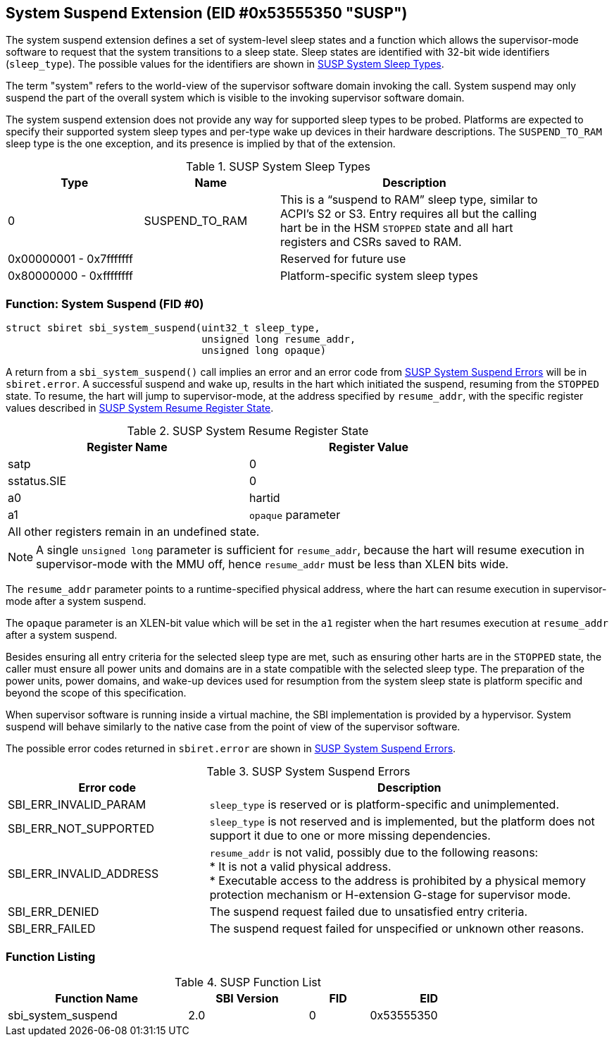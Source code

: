 == System Suspend Extension (EID #0x53555350 "SUSP")

The system suspend extension defines a set of system-level sleep states and a
function which allows the supervisor-mode software to request that the system
transitions to a sleep state. Sleep states are identified with 32-bit wide
identifiers (`sleep_type`). The possible values for the identifiers are shown
in <<table_susp_sleep_types>>.

The term "system" refers to the world-view of the supervisor software domain
invoking the call. System suspend may only suspend the part of the overall
system which is visible to the invoking supervisor software domain.

The system suspend extension does not provide any way for supported sleep types
to be probed. Platforms are expected to specify their supported system sleep
types and per-type wake up devices in their hardware descriptions. The
`SUSPEND_TO_RAM` sleep type is the one exception, and its presence is implied
by that of the extension.

[#table_susp_sleep_types]
.SUSP System Sleep Types
[cols="1,1,2", width=90%, align="center", options="header"]
|===
| Type                    | Name           | Description
| 0                       | SUSPEND_TO_RAM | This is a “suspend to RAM”
                                             sleep type, similar to ACPI’s
                                             S2 or S3. Entry requires all
                                             but the calling hart be in the
                                             HSM `STOPPED` state and all hart
                                             registers and CSRs saved to RAM.
| 0x00000001 - 0x7fffffff |                | Reserved for future use
| 0x80000000 - 0xffffffff |                | Platform-specific system sleep
                                             types
|===

=== Function: System Suspend (FID #0)

[source, C]
----
struct sbiret sbi_system_suspend(uint32_t sleep_type,
                                 unsigned long resume_addr,
                                 unsigned long opaque)
----

A return from a `sbi_system_suspend()` call implies an error and an error code
from <<table_susp_errors>> will be in `sbiret.error`. A successful suspend and
wake up, results in the hart which initiated the suspend, resuming from the
`STOPPED` state. To resume, the hart will jump to supervisor-mode, at the
address specified by `resume_addr`, with the specific register values described
in <<table_susp_resume_state>>.

[#table_susp_resume_state]
.SUSP System Resume Register State
[cols=",", width=80%, align="center", options="header"]
|===
| Register Name | Register Value
| satp          | 0
| sstatus.SIE   | 0
| a0            | hartid
| a1            | `opaque` parameter
2+|All other registers remain in an undefined state.
|===

NOTE: A single `unsigned long` parameter is sufficient for `resume_addr`,
because the hart will resume execution in supervisor-mode with the MMU off,
hence `resume_addr` must be less than XLEN bits wide.

The `resume_addr` parameter points to a runtime-specified physical address,
where the hart can resume execution in supervisor-mode after a system suspend.

The `opaque` parameter is an XLEN-bit value which will be set in the `a1`
register when the hart resumes execution at `resume_addr` after a system
suspend.

Besides ensuring all entry criteria for the selected sleep type are met, such
as ensuring other harts are in the `STOPPED` state, the caller must ensure all
power units and domains are in a state compatible with the selected sleep type.
The preparation of the power units, power domains, and wake-up devices used for
resumption from the system sleep state is platform specific and beyond the
scope of this specification.

When supervisor software is running inside a virtual machine, the SBI
implementation is provided by a hypervisor. System suspend will behave
similarly to the native case from the point of view of the supervisor software.

The possible error codes returned in `sbiret.error` are shown in
<<table_susp_errors>>.

[#table_susp_errors]
.SUSP System Suspend Errors
[cols="1,2", width=100%, align="center", options="header"]
|===
| Error code              | Description
| SBI_ERR_INVALID_PARAM   | `sleep_type` is reserved or is platform-specific
                            and unimplemented.
| SBI_ERR_NOT_SUPPORTED   | `sleep_type` is not reserved and is implemented,
                            but the platform does not support it due to one
                            or more missing dependencies.
| SBI_ERR_INVALID_ADDRESS | `resume_addr` is not valid, possibly due to the
                            following reasons: +
                            * It is not a valid physical address. +
                            * Executable access to the address is prohibited by
                              a physical memory protection mechanism or
                              H-extension G-stage for supervisor mode.
| SBI_ERR_DENIED          | The suspend request failed due to unsatisfied entry
                            criteria.
| SBI_ERR_FAILED          | The suspend request failed for unspecified or
                            unknown other reasons.
|===

=== Function Listing

[#table_susp_function_list]
.SUSP Function List
[cols="3,2,1,2", width=80%, align="center", options="header"]
|===
| Function Name       | SBI Version | FID | EID
| sbi_system_suspend  | 2.0         |  0  | 0x53555350
|===
